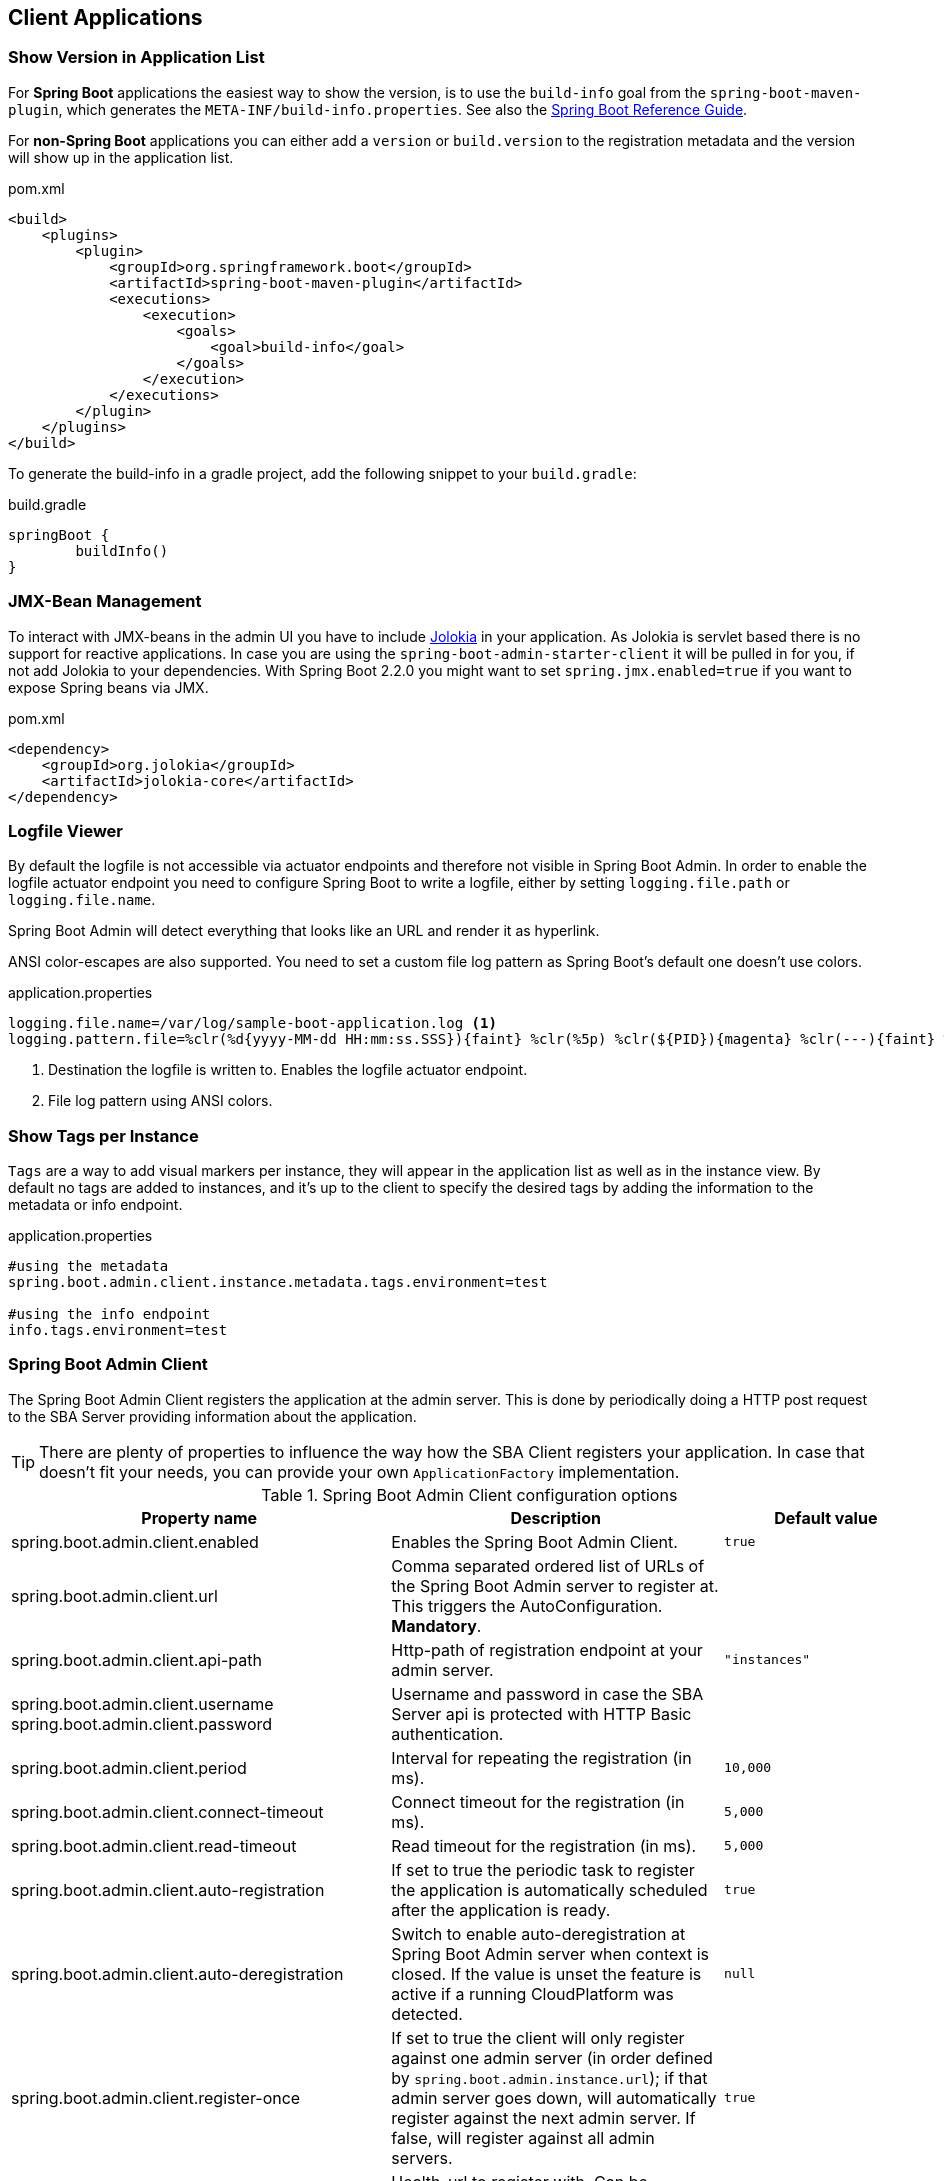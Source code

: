 [[client-applications]]
== Client Applications ==

[[show-version-in-application-list]]
=== Show Version in Application List ===

For *Spring Boot* applications the easiest way to show the version, is to use the `build-info` goal from the `spring-boot-maven-plugin`, which generates the `META-INF/build-info.properties`.
See also the http://docs.spring.io/spring-boot/docs/current-SNAPSHOT/reference/htmlsingle/#howto-build-info[Spring Boot Reference Guide].

For *non-Spring Boot* applications you can either add a `version` or `build.version` to the registration metadata and the version will show up in the application list.

[source,xml]
.pom.xml
----
<build>
    <plugins>
        <plugin>
            <groupId>org.springframework.boot</groupId>
            <artifactId>spring-boot-maven-plugin</artifactId>
            <executions>
                <execution>
                    <goals>
                        <goal>build-info</goal>
                    </goals>
                </execution>
            </executions>
        </plugin>
    </plugins>
</build>
----

To generate the build-info in a gradle project, add the following snippet to your `build.gradle`:
[source,groovy]
.build.gradle
----
springBoot {
	buildInfo()
}
----

[[jmx-bean-management]]
=== JMX-Bean Management ===

To interact with JMX-beans in the admin UI you have to include https://jolokia.org/[Jolokia] in your application.
As Jolokia is servlet based there is no support for reactive applications.
In case you are using the `spring-boot-admin-starter-client` it will be pulled in for you, if not add Jolokia to your dependencies.
With Spring Boot 2.2.0 you might want to set `spring.jmx.enabled=true` if you want to expose Spring beans via JMX.

[source,xml]
.pom.xml
----
<dependency>
    <groupId>org.jolokia</groupId>
    <artifactId>jolokia-core</artifactId>
</dependency>
----

[[logfile]]
=== Logfile Viewer ===

By default the logfile is not accessible via actuator endpoints and therefore not visible in Spring Boot Admin.
In order to enable the logfile actuator endpoint you need to configure Spring Boot to write a logfile, either by setting
`logging.file.path` or `logging.file.name`.

Spring Boot Admin will detect everything that looks like an URL and render it as hyperlink.

ANSI color-escapes are also supported.
You need to set a custom file log pattern as Spring Boot's default one doesn't use colors.

.application.properties
----
logging.file.name=/var/log/sample-boot-application.log <1>
logging.pattern.file=%clr(%d{yyyy-MM-dd HH:mm:ss.SSS}){faint} %clr(%5p) %clr(${PID}){magenta} %clr(---){faint} %clr([%15.15t]){faint} %clr(%-40.40logger{39}){cyan} %clr(:){faint} %m%n%wEx <2>
----
<1> Destination the logfile is written to.
Enables the logfile actuator endpoint.
<2> File log pattern using ANSI colors.

[[show-instance-tags]]
=== Show Tags per Instance ===

`Tags` are a way to add visual markers per instance, they will appear in the application list as well as in the instance view.
By default no tags are added to instances, and it's up to the client to specify the desired tags by adding the information to the metadata or info endpoint.

.application.properties
----
#using the metadata
spring.boot.admin.client.instance.metadata.tags.environment=test

#using the info endpoint
info.tags.environment=test
----

[[spring-boot-admin-client]]
=== Spring Boot Admin Client ===

The Spring Boot Admin Client registers the application at the admin server.
This is done by periodically doing a HTTP post request to the SBA Server providing information about the application.

TIP: There are plenty of properties to influence the way how the SBA Client registers your application.
In case that doesn't fit your needs, you can provide your own `ApplicationFactory` implementation.

.Spring Boot Admin Client configuration options
|===
| Property name |Description |Default value

| spring.boot.admin.client.enabled
| Enables the Spring Boot Admin Client.
| `true`

| spring.boot.admin.client.url
| Comma separated ordered list of URLs of the Spring Boot Admin server to register at. This triggers the AutoConfiguration. *Mandatory*.
|

| spring.boot.admin.client.api-path
| Http-path of registration endpoint at your admin server.
| `"instances"`

| spring.boot.admin.client.username +
spring.boot.admin.client.password
| Username and password in case the SBA Server api is protected with HTTP Basic authentication.
|

| spring.boot.admin.client.period
| Interval for repeating the registration (in ms).
| `10,000`

| spring.boot.admin.client.connect-timeout
| Connect timeout for the registration (in ms).
| `5,000`

| spring.boot.admin.client.read-timeout
| Read timeout for the registration (in ms).
| `5,000`

| spring.boot.admin.client.auto-registration
| If set to true the periodic task to register the application is automatically scheduled after the application is ready.
| `true`

| spring.boot.admin.client.auto-deregistration
| Switch to enable auto-deregistration at Spring Boot Admin server when context is closed. If the value is unset the feature is active if a running CloudPlatform was detected.
| `null`

| spring.boot.admin.client.register-once
| If set to true the client will only register against one admin server (in order defined by `spring.boot.admin.instance.url`); if that admin server goes down, will automatically register against the next admin server. If false, will register against all admin servers.
| `true`

| spring.boot.admin.client.instance.health-url
| Health-url to register with. Can be overridden in case the reachable URL is different (e.g. Docker). Must be unique in registry.
| Guessed based on management-url and `endpoints.health.id`.

| spring.boot.admin.client.instance.management-base-url
| Base url for computing the management-url to register with. The path is inferred at runtime, and appended to the base url.
| Guessed based on `management.port`, service-url and `server.servlet-path`.

| spring.boot.admin.client.instance.management-url
| Management-url to register with. Can be overridden in case the reachable url is different (e.g. Docker).
| Guessed based on management-base-url and `management.context-path`.

| spring.boot.admin.client.instance.service-base-url
| Base url for computing the service-url to register with. The path is inferred at runtime, and appended to the base url. In Cloudfoundry environments you can switching to https like this: `spring.boot.admin.client.instance.service-base-url=https://${vcap.application.uris[0]}`
| Guessed based on hostname, `server.port`.

| spring.boot.admin.client.instance.service-url
| Service-url to register with. Can be overridden in case the reachable url is different (e.g. Docker).
| Guessed based on service-base-url and `server.context-path`.

| spring.boot.admin.client.instance.service-path
| Service-path to register with. Can be overridden in case the reachable path is different (e.g. context-path set programmatically).
| /

| spring.boot.admin.client.instance.name
| Name to register with.
| `${spring.application.name}` if set, `"spring-boot-application"` otherwise.

| spring.boot.admin.client.instance.service-host-type
| Select which information should be considered when sending the host of a service: +
    * `IP`: Uses the IP returned by `InetAddress.getHostAddress()` +
    * `HOST_NAME`: Uses the host name of a single machine returned by `InetAddress.getHostName()` +
    * `CANONICAL_HOST_NAME`: Uses the FQDN returned by `InetAddress.geCanonicalHostName()` +
    If `server.address` or `management.address` is set in the service, the value will overrule this property.
| `CANONICAL_HOST_NAME`


| spring.boot.admin.client.instance.metadata.*
| Metadata key-value-pairs to be associated with this instance.
|

| spring.boot.admin.client.instance.metadata.tags.*
| Tags as key-value-pairs to be associated with this instance.
|
|===

.Instance metadata options
|===
| Key |Value |Default value

| user.name +
user.password
| Credentials being used to access the endpoints.
|
|===
